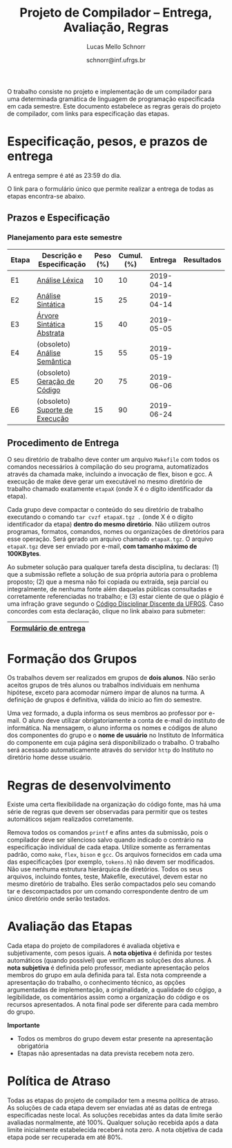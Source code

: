 # -*- coding: utf-8 -*-
# -*- mode: org -*-

#+Title: Projeto de Compilador -- Entrega, Avaliação, Regras
#+Author: Lucas Mello Schnorr
#+Date: schnorr@inf.ufrgs.br

#+LATEX_CLASS: article
#+LATEX_CLASS_OPTIONS: [10pt, twocolumn, a4paper]
#+LATEX_HEADER: \input{org-babel.tex}

#+OPTIONS: toc:nil
#+STARTUP: overview indent
#+TAGS: Lucas(L) noexport(n) deprecated(d)
#+EXPORT_SELECT_TAGS: export
#+EXPORT_EXCLUDE_TAGS: noexport

O trabalho consiste no projeto e implementação de um compilador
para uma determinada gramática de linguagem de programação
especificada em cada semestre. Este documento estabelece as regras
gerais do projeto de compilador, com links para especificação das
etapas.

* Especificação, pesos, e prazos de entrega

A entrega sempre é até as 23:59 do dia.

O link para o formulário único que permite realizar a entrega de todas
as etapas encontra-se abaixo.

** Prazos e Especificação

*** Planejamento para este semestre

| Etapa | Descrição e Especificação      | Peso (%) | Cumul. (%) |    Entrega | Resultados |
|-------+--------------------------------+----------+------------+------------+------------|
| E1    | [[./etapa1.org][Análise Léxica]]                 |       10 |         10 | 2019-04-14 |            |
| E2    | [[./etapa2.org][Análise Sintática]]              |       15 |         25 | 2019-04-14 |            |
| E3    | [[./etapa3.org][Árvore Sintática Abstrata]]      |       15 |         40 | 2019-05-05 |            |
| E4    | (obsoleto) [[./etapa4.org][Análise Semântica]]   |       15 |         55 | 2019-05-19 |            |
| E5    | (obsoleto) [[./etapa5.org][Geração de Código]]   |       20 |         75 | 2019-06-06 |            |
| E6    | (obsoleto) [[./etapa6.org][Suporte de Execução]] |       15 |         90 | 2019-06-24 |            |

*** E7 desativada                                                :noexport:

| Etapa | Descrição e Especificação   | Peso (%) | Cumul. (%) | Entrega | Resultados |
|-------+-----------------------------+----------+------------+---------+------------|
| E7    | (obsoleto) [[./etapa7.org][Otimização]] ([[./etapa7.pdf][PDF]]) |       10 |        100 |         |            |

** Procedimento de Entrega

O seu diretório de trabalho deve conter um arquivo =Makefile= com todos
os comandos necessários à compilação do seu programa, automatizados
através da chamada make, incluindo a invocação de flex, bison e gcc. A
execução de make deve gerar um executável no mesmo diretório de
trabalho chamado exatamente =etapaX= (onde X é o dígito identificador da
etapa).

Cada grupo deve compactar o conteúdo do seu diretório de trabalho
executando o comando =tar cvzf etapaX.tgz .= (onde X é o dígito
identificador da etapa) *dentro do mesmo diretório*. Não utilizem outros
programas, formatos, comandos, nomes ou organizações de diretórios
para esse operação. Será gerado um arquivo chamado =etapaX.tgz=.  O
arquivo =etapaX.tgz= deve ser enviado por e-mail, *com tamanho máximo de
100KBytes*.

Ao submeter solução para qualquer tarefa desta disciplina, tu
declaras: (1) que a submissão reflete a solução de sua própria autoria
para o problema proposto; (2) que a mesma não foi copiada ou extraída,
seja parcial ou integralmente, de nenhuma fonte além daquelas públicas
consultadas e corretamente referenciadas no trabalho; e (3) estar
ciente de que o plágio é uma infração grave segundo o [[http://www.ufrgs.br/prae/sae/legislacao/codigo-disciplinar-discente][Código
Disciplinar Discente da UFRGS]]. Caso concordes com esta declaração,
clique no link abaixo para submeter:

|-----------------------|
| [[https://goo.gl/forms/KDnyCLPLULr6AcfF2][Formulário de entrega]] |
|-----------------------|

** Old Procedures                                                 :noexport:

*Procedimento até E3 inclusive*: O arquivo =etapaX.tgz= deve ser copiado
para o servidor http através do comando abaixo. Verifique as
permissões de acesso ao arquivo (com o programa =chmod= através de uma
conexão com =sftp=). Recomenda-se que testem o acesso à partir de um
local externo utilizando o programa =wget=.

#+BEGIN_EXAMPLE
scp etapaX.tgz username@html.inf.ufrgs.br:./public_html/
#+END_EXAMPLE

* Formação dos Grupos

Os trabalhos devem ser realizados em grupos de *dois alunos*. Não serão
aceitos grupos de três alunos ou trabalhos individuais em nenhuma
hipótese, exceto para acomodar número ímpar de alunos na turma. A
definição de grupos é definitiva, válida do início ao fim do semestre.

Uma vez formado, a dupla informa os seus membros ao professor por
e-mail. O aluno deve utilizar obrigatoriamente a conta de e-mail do
instituto de informática. Na mensagem, o aluno informa os nomes e
códigos de aluno dos componentes do grupo e o *nome de usuário* no
Instituto de Informática do componente em cuja página será
disponibilizado o trabalho. O trabalho será acessado automaticamente
através do servidor =http= do Instituto no diretório home desse usuário.

* Regras de desenvolvimento                                        :noexport:

Requerimentos obrigatórios na realização de todas as etapas.  A função
=main= deve estar em um arquivo chamado =main.c=. Ela não deve ser
alterada sob qualquer hipótese. Outros arquivos fontes são encorajados
de forma a manter a modularidade do código fonte. Sugere-se e edição
do arquivo =cc_misc.c=, com suas funções =main_init= e =main_finalize= para a
alocar e liberar estruturas de dados globais.
A entrada para o =flex= deve estar em um arquivo com o nome
=scanner.l=. As subseções seguintes apresentam os requisitos técnicos
obrigatórios nesta etapa do projeto de compiladores. Elas serão
consideradas na avaliação subjetiva da etapa.

** Git e Cmake

A solução desta etapa do projeto de compiladores deve vir acompanhada
de um repositório git que manteve o histórico de desenvolvimento do
projeto. Cada commit deve ser o menor possível (utilize a ferramenta
=git gui= para comitar apenas parte do arquivo modificado). Cada ação de
commit deve vir com mensagens significativas explicando a mudança
feita. Todos os membros do grupo devem ter feito ações de commit, pelo
fato deste trabalho ser colaborativo. Estas duas ações -- mensagens de
commit e quem fez o commit -- serão obtidas pelo professor através do
comando =git log= na raiz do repositório solução do grupo. O comando =git
blame= também será utilizado para verificar a participação de todos os
membros do grupo na construção da etapa.

** Código Inicial

O código inicial do projeto encontra-se em um repositório público no
Github cujo link é https://github.com/schnorr/pc. Sabendo que o
repositório do grupo deve ser obrigatoriamente *privado*, deve-se evitar
um clique em *Fork* pois sendo o repositório original público, o fork
também o será. Sendo assim, recomenda-se criar um repositório novo com
todo o histórico do repositório de referência do professor cujo link
está acima, assim podendo criar um repositório privado. Receber novas
modificações do repositório base é apenas questão de adicionar um
remote (do repositório de referência do professor) e executar um pull
desse remote. Caso o grupo já tenha criado um fork e iniciado o
desenvolvimento do trabalho, pode-se consultar [[https://stackoverflow.com/questions/10065526/github-how-to-make-a-fork-of-public-repository-private ][esta questão no
StackOverflow]] para torná-lo privado. Alternativamente, na situação
onde o grupo deseja utilizar o GitHub, pode-se adotar a [[https://github.com/new/import][ferramenta de
importação de projeto do GitHub]]. As alterações do repositório de
referência podem ser obtidas da mesma forma descrita acima (com adição
de remote e pull).

Abaixo uma listagem de comandos para clonar o repositório com o código
inicial e envio dos commits para o repositório do grupo, assumindo que
este já foi criado em algum serviço de GIT.

#+BEGIN_EXAMPLE
git clone https://github.com/schnorr/pc
cd pc
git remote add MEUREPO https://seuservidorgit.com/seusuario/seurepositorio/
git push MEUREPO master
#+END_EXAMPLE

O código inicial do compilador pode ser inicialmente compilado
(supondo que as bibliotecas necessárias para compilação já estão
instaladas) da seguinte forma:

#+BEGIN_EXAMPLE
mkdir build
cd build
cmake ..
make
#+END_EXAMPLE

Note que os arquivos =scanner.l= e =parser.y= deverão ser fortemente
modificados para atender aos requisitos deste trabalho. Eles estão
praticamente vazios. A solução do aluno deve partir deste código
inicial e utilizar a mesma estrutura de diretórios. Se novos arquivos
de código fonte devem ser adicionados, modifique o arquivo
=CMakeLists.txt= apropriadamente para que o novo arquivo seja incluído
no processo de compilação.

** Configurar Makefiles para Etapa

Para configurar o sistema de compilação para uma determinada etapa, os
passos abaixo devem ser realizados (supondo etapa 2). Adicionalmente,
pode-se realizar estes passos através da interface do =ccmake= (pacote
=cmake-curses-gui= em um Linux Debian).

#+BEGIN_EXAMPLE
cmake -DE1=OFF -DE2=ON .
make
#+END_EXAMPLE

** Atualizações do Professor

O professor pode efetuar alterações no repositório de referência. Os
alunos deverão pegar as modificações da seguinte forma (supondo que
origin é o repositório de referência do professor):
#+BEGIN_EXAMPLE
git pull origin master
#+END_EXAMPLE

Conflitos podem acontecer. Se o grupo não souber como resolvê-los,
entre em contato com o professor. Entender como funciona
o GIT e adotar boas práticas de desenvolvimento em equipe ajuda a
resolver os problemas.

** Avaliação automática

Um conjunto de testes já estão disponíveis no repositório para que o
grupo possa se autoavaliar. Para lançar estes testes, depois de ter
compilado o programa utilizando as instruções acima e com a ferramenta
=valgrind= instalada, execute o seguinte comando no diretório onde
encontra-se os arquivos compilados (supondo Etapa 1):

#+BEGIN_EXAMPLE
ctest -R e1
#+END_EXAMPLE

** Formato de Entrega

O líder do grupo deve marcar, utilizando uma *tag* do git, o commit que
representa a solução do grupo para uma determinada etapa. Utilize uma
tag significativa, como por exemplo *E1* ou *Etapa1* para a etapa 1. Para
enviar a tag para o seu servidor, uma opção específica deve ser
utilizada, da seguinte forma:

#+BEGIN_EXAMPLE
git push --tags ORIGIN master
#+END_EXAMPLE

Em seguida, *antes do prazo limite de entrega estabelecido*, submeta
(através do formulário único de submissão) as seguintes informações:
- O identificador da etapa (E1, E2, ...)
- O link para que o professor possa clonar o repositório
- O nome da tag que marca o commit que representa a solução

Tenha certeza que o professor possa clonar o repositório. *Observação*:
A solução deve ser baseada nos arquivos inicialmente oferecidos aos
alunos. O professor deve poder executar a sequência de comandos para
avaliar o resultado do trabalho (supondo Etapa 3):

#+begin_src R :results output :session :exports both
cd diretorio-com-a-solucao
mkdir build
cd build
cmake -DE1=OFF -DE2=OFF -DE3=ON ..
make
ctest -R e3
#+end_src

** Recomendações

Executem vários testes. Verifiquem a conformidade com cada uma das
regras desse formato e da especificação da etapa. Verifiquem se o
trabalho pode ser compilado e rodado em outro sistema fora o usado
para desenvolvimento. Incluam os nomes dos componentes do grupo em
comentários no início de todos os códigos fonte do seu
trabalho. Retirem dúvidas com o professor antes do prazo final.

* Regras de desenvolvimento

Existe uma certa flexibilidade na organização do código fonte, mas há
uma série de regras que devem ser observadas para permitir que os
testes automáticos sejam realizados corretamente.

Remova todos os comandos =printf= e afins antes da submissão, pois o
compilador deve ser silencioso salvo quando indicado o contrário na
especificação individual de cada etapa. Utilize somente as ferramentas
padrão, como =make=, =flex=, =bison= e =gcc=. Os arquivos fornecidos em cada
uma das especificações (por exemplo, =tokens.h=) não devem ser
modificados. Não use nenhuma estrutura hierárquica de
diretórios. Todos os seus arquivos, incluindo fontes, teste, Makefile,
executável, devem estar no mesmo diretório de trabalho. Eles serão
compactados pelo seu comando tar e descompactados por um comando
correspondente dentro de um único diretório onde serão testados.

* Avaliação das Etapas

Cada etapa do projeto de compiladores é avaliada objetiva e
subjetivamente, com pesos iguais. A *nota objetiva* é definida por
testes automáticos (quando possível) que verificam as soluções dos
alunos. A *nota subjetiva* é definida pelo professor, mediante
apresentação pelos membros do grupo em aula definida para tal. Esta
nota compreende a apresentação do trabalho, o conhecimento técnico, as
opções argumentadas de implementação, a originalidade, a qualidade do
cógigo, a legibilidade, os comentários assim como a organização do
código e os recursos apresentados. A nota final pode ser diferente
para cada membro do grupo.

*Importante*
- Todos os membros do grupo devem estar presente na apresentação obrigatória
- Etapas não apresentadas na data prevista recebem nota zero.

* Política de Atraso

Todas as etapas do projeto de compilador tem a mesma política de
atraso. As soluções de cada etapa devem ser enviadas até as datas de
entrega especificadas neste local. As soluções recebidas antes da data
limite serão avaliadas normalmente, até 100%. Qualquer solução
recebida após a data limite inicialmente estabelecida receberá nota
zero. A nota objetiva de cada etapa pode ser recuperada em até 80%.

